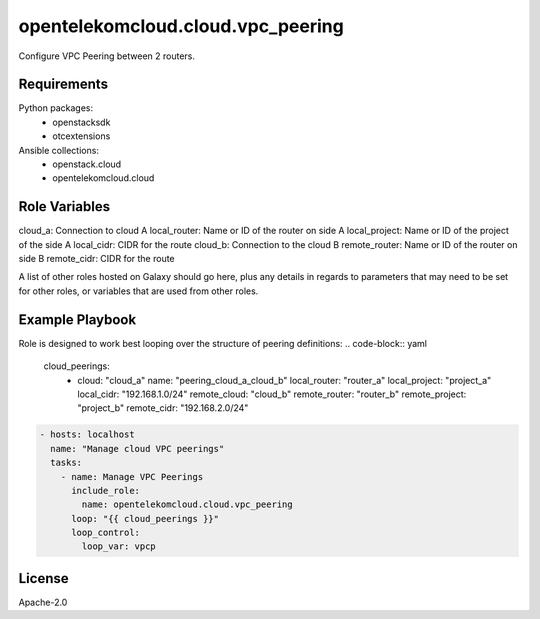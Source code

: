 opentelekomcloud.cloud.vpc_peering
==================================

Configure VPC Peering between 2 routers.

Requirements
------------

Python packages:
  - openstacksdk
  - otcextensions

Ansible collections:
  - openstack.cloud
  - opentelekomcloud.cloud

Role Variables
--------------

cloud_a: Connection to cloud A
local_router: Name or ID of the router on side A
local_project: Name or ID of the project of the side A
local_cidr: CIDR for the route
cloud_b: Connection to the cloud B
remote_router: Name or ID of the router on side B
remote_cidr: CIDR for the route

A list of other roles hosted on Galaxy should go here, plus any details in regards to parameters that may need to be set for other roles, or variables that are used from other roles.

Example Playbook
----------------

Role is designed to work best looping over the structure of peering
definitions:
.. code-block:: yaml

   cloud_peerings:
     - cloud: "cloud_a"
       name: "peering_cloud_a_cloud_b"
       local_router: "router_a"
       local_project: "project_a"
       local_cidr: "192.168.1.0/24"
       remote_cloud: "cloud_b"
       remote_router: "router_b"
       remote_project: "project_b"
       remote_cidr: "192.168.2.0/24"

.. code-block:: yaml

   - hosts: localhost
     name: "Manage cloud VPC peerings"
     tasks:
       - name: Manage VPC Peerings
         include_role:
           name: opentelekomcloud.cloud.vpc_peering
         loop: "{{ cloud_peerings }}"
         loop_control:
           loop_var: vpcp

License
-------

Apache-2.0
